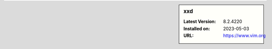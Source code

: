 .. sidebar:: xxd

   :Latest Version: 8.2.4220
   :Installed on: 2023-05-03
   :URL: https://www.vim.org
